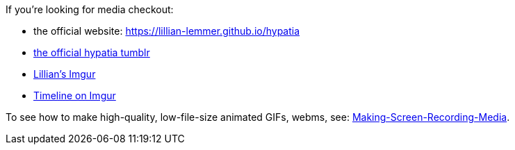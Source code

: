 If you're looking for media checkout:

  * the official website: https://lillian-lemmer.github.io/hypatia
  * link:http://hypatiagameengine.tumblr.com/[the official hypatia tumblr]
  * link:http://lillianlemmer.imgur.com/[Lillian's Imgur]
  * link:http://imgur.com/a/Geumh[Timeline on Imgur]

To see how to make high-quality, low-file-size animated GIFs, webms, see: link:Making-Screen-Recording-Media[].


